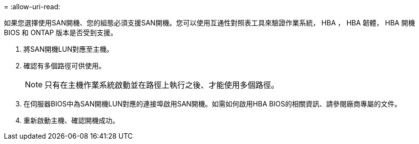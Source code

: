 = 
:allow-uri-read: 


如果您選擇使用SAN開機、您的組態必須支援SAN開機。您可以使用互通性對照表工具來驗證作業系統， HBA ， HBA 韌體， HBA 開機 BIOS 和 ONTAP 版本是否受到支援。

. 將SAN開機LUN對應至主機。
. 確認有多個路徑可供使用。
+

NOTE: 只有在主機作業系統啟動並在路徑上執行之後、才能使用多個路徑。

. 在伺服器BIOS中為SAN開機LUN對應的連接埠啟用SAN開機。如需如何啟用HBA BIOS的相關資訊、請參閱廠商專屬的文件。
. 重新啟動主機、確認開機成功。

